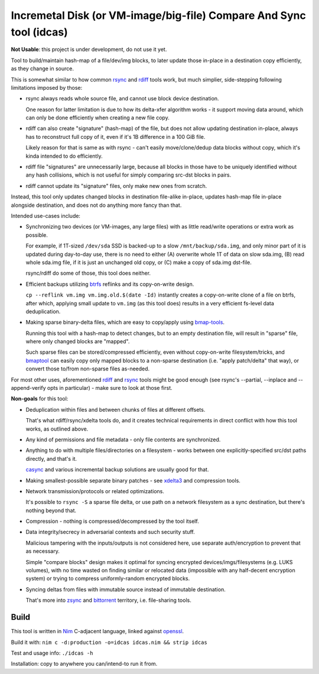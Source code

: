 Incremetal Disk (or VM-image/big-file) Compare And Sync tool (idcas)
======================================================================

**Not Usable**: this project is under development, do not use it yet.

Tool to build/maintain hash-map of a file/dev/img blocks, to later update
those in-place in a destination copy efficiently, as they change in source.

This is somewhat similar to how common rsync_ and rdiff_ tools work,
but much simplier, side-stepping following limitations imposed by those:

- rsync always reads whole source file, and cannot use block device destination.

  One reason for latter limitation is due to how its delta-xfer algorithm
  works - it support moving data around, which can only be done efficiently
  when creating a new file copy.

- rdiff can also create "signature" (hash-map) of the file, but does not allow
  updating destination in-place, always has to reconstruct full copy of it,
  even if it's 1B difference in a 100 GiB file.

  Likely reason for that is same as with rsync - can't easily move/clone/dedup
  data blocks without copy, which it's kinda intended to do efficiently.

- rdiff file "signatures" are unnecessarily large, because all blocks in those
  have to be uniquely identified without any hash collisions, which is not useful
  for simply comparing src-dst blocks in pairs.

- rdiff cannot update its "signature" files, only make new ones from scratch.

Instead, this tool only updates changed blocks in destination file-alike in-place,
updates hash-map file in-place alongside destination, and does not do anything more
fancy than that.

Intended use-cases include:

- Synchronizing two devices (or VM-images, any large files) with as little
  read/write operations or extra work as possible.

  For example, if 1T-sized ``/dev/sda`` SSD is backed-up to a slow ``/mnt/backup/sda.img``,
  and only minor part of it is updated during day-to-day use, there is no need to
  either (A) overwrite whole 1T of data on slow sda.img, (B) read whole sda.img file,
  if it is just an unchanged old copy, or (C) make a copy of sda.img dst-file.

  rsync/rdiff do some of those, this tool does neither.

- Efficient backups utilizing btrfs_ reflinks and its copy-on-write design.

  ``cp --reflink vm.img vm.img.old.$(date -Id)`` instantly creates a
  copy-on-write clone of a file on btrfs, after which, applying small update to
  ``vm.img`` (as this tool does) results in a very efficient fs-level data deduplication.

- Making sparse binary-delta files, which are easy to copy/apply using bmap-tools_.

  Running this tool with a hash-map to detect changes, but to an empty destination
  file, will result in "sparse" file, where only changed blocks are "mapped".

  Such sparse files can be stored/compressed efficiently, even without
  copy-on-write filesystem/tricks, and bmaptool_ can easily copy only mapped
  blocks to a non-sparse destination (i.e. "apply patch/delta" that way),
  or convert those to/from non-sparse files as-needed.

For most other uses, aforementioned rdiff_ and rsync_ tools might be good enough
(see rsync's --partial, --inplace and --append-verify opts in particular) - make
sure to look at those first.

**Non-goals** for this tool:

- Deduplication within files and between chunks of files at different offsets.

  That's what rdiff/rsync/xdelta tools do, and it creates technical requirements
  in direct conflict with how this tool works, as outlined above.

- Any kind of permissions and file metadata - only file contents are synchronized.

- Anything to do with multiple files/directories on a filesystem - works between
  one explicitly-specified src/dst paths directly, and that's it.

  casync_ and various incremental backup solutions are usually good for that.

- Making smallest-possible separate binary patches - see xdelta3_ and
  compression tools.

- Network transmission/protocols or related optimizations.

  It's possible to ``rsync -S`` a sparse file delta, or use path on a network
  filesystem as a sync destination, but there's nothing beyond that.

- Compression - nothing is compressed/decompressed by the tool itself.

- Data integrity/secrecy in adversarial contexts and such security stuff.

  Malicious tampering with the inputs/outputs is not considered here,
  use separate auth/encryption to prevent that as necessary.

  Simple "compare blocks" design makes it optimal for syncing encrypted
  devices/imgs/filesystems (e.g. LUKS volumes), with no time wasted on finding
  similar or relocated data (impossible with any half-decent encryption system)
  or trying to compress uniformly-random encrypted blocks.

- Syncing deltas from files with immutable source instead of immutable destination.

  That's more into zsync_ and bittorrent_ territory, i.e. file-sharing tools.

.. _rsync: https://rsync.samba.org/
.. _rdiff: https://librsync.github.io/page_rdiff.html
.. _btrfs: https://btrfs.wiki.kernel.org/index.php/Main_Page
.. _bmaptool: https://github.com/intel/bmap-tools
.. _bmap-tools: https://manpages.debian.org/testing/bmap-tools/bmaptool.1.en.html
.. _casync: https://github.com/systemd/casync
.. _xdelta3: http://xdelta.org/
.. _zsync: http://zsync.moria.org.uk/
.. _bittorrent: https://en.wikipedia.org/wiki/BitTorrent


Build
-----

This tool is written in Nim_ C-adjacent language, linked against openssl_.

Build it with: ``nim c -d:production -o=idcas idcas.nim && strip idcas``

Test and usage info: ``./idcas -h``

Installation: copy to anywhere you can/intend-to run it from.

.. _Nim: https://nim-lang.org/
.. _openssl: https://www.openssl.org/
